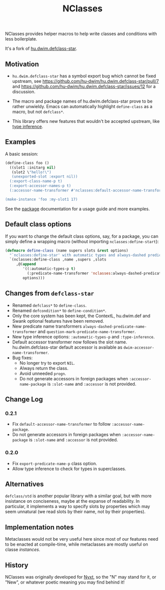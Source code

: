 #+TITLE: NClasses

NClasses provides helper macros to help write classes and conditions with less
boilerplate.

It's a fork of [[https://github.com/hu-dwim/hu.dwim.defclass-star][hu.dwim.defclass-star]].

** Motivation

- =hu.dwim.defclass-star= has a symbol export bug which cannot be fixed
  upstream, see https://github.com/hu-dwim/hu.dwim.defclass-star/pull/7 and
  https://github.com/hu-dwim/hu.dwim.defclass-star/issues/12 for a discussion.

- The macro and package names of hu.dwim.defclass-star prove to be rather
  unwieldy.
  Emacs can automatically highlight =define-class= as a macro, but not
  =defclass*=.

- This library offers new features that wouldn't be accepted upstream, like
  [[https://github.com/hu-dwim/hu.dwim.defclass-star/pull/3][type inference]].

** Examples

A basic session:

# TODO: Finish me!

#+begin_src lisp
  (define-class foo ()
    ((slot1 :initarg nil)
     (slot2 \"hello!\")
     (unexported-slot :export nil))
    (:export-class-name-p t)
    (:export-accessor-names-p t)
    (:accessor-name-transformer #'nclasses:default-accessor-name-transformer))

  (make-instance 'foo :my-slot1 17)
#+end_src

See the [[file:package.lisp][package]] documentation for a usage guide and more examples.

** Default class options

If you want to change the default class options, say, for a package, you can
simply define a wrapping macro (without importing =nclasses:define-start=):

#+begin_src lisp
  (defmacro define-class (name supers slots &rest options)
    "`nclasses:define-star' with automatic types and always-dashed predicates."
    `(nclasses:define-class ,name ,supers ,slots
       ,@(append
          '((:automatic-types-p t)
            (:predicate-name-transformer 'nclasses:always-dashed-predicate-name-transformer))
          options)))
#+end_src

** Changes from =defclass-star=

- Renamed =defclass*= to =define-class=.
- Renamed =defcondition*= to =define-condition*=.
- Only the core system has been kept, the ContextL, hu.dwim.def and Swank
  optional features have been removed.
- New predicate name transformers =always-dashed-predicate-name-transformer= and
  =question-mark-predicate-name-transformer=.
- New type inference options: =:automatic-types-p= and =:type-inference=.
- Default accessor transformer now follows the slot name.
  hu.dwim.defclass-star default accessor is available as
  =dwim-accessor-name-transformer=.
- Bug fixes:
  - No longer try to export =NIL=.
  - Always return the class.
  - Avoid unneeded =progn=.
  - Do not generate accessors in foreign packages when =:accessor-name-package=
    is =:slot-name= and =:accessor= is not provided.

** Change Log

*** 0.2.1

- Fix =default-accessor-name-transformer= to follow =:accessor-name-package=.
- Do not generate accessors in foreign packages when =:accessor-name-package=
  is =:slot-name= and =:accessor= is not provided.

*** 0.2.0

- Fix =export-predicate-name-p= class option.
- Allow type inference to check for types in superclasses.

** Alternatives

=defclass/std= is another popular library with a similar goal, but with more
insistance on conciseness, maybe at the expanse of readability.  In particular,
it implements a way to specify slots by properties which may seem unnatural (we
read slots by their name, not by their properties).

** Implementation notes

Metaclasses would not be very useful here since most of our features need to be
enacted at compile-time, while metaclasses are mostly useful on classe
/instances/.

** History

NClasses was originally developed for [[https://nyxt.atlas.engineer][Nyxt]], so the "N" may stand for it, or
"New", or whatever poetic meaning you may find behind it!
